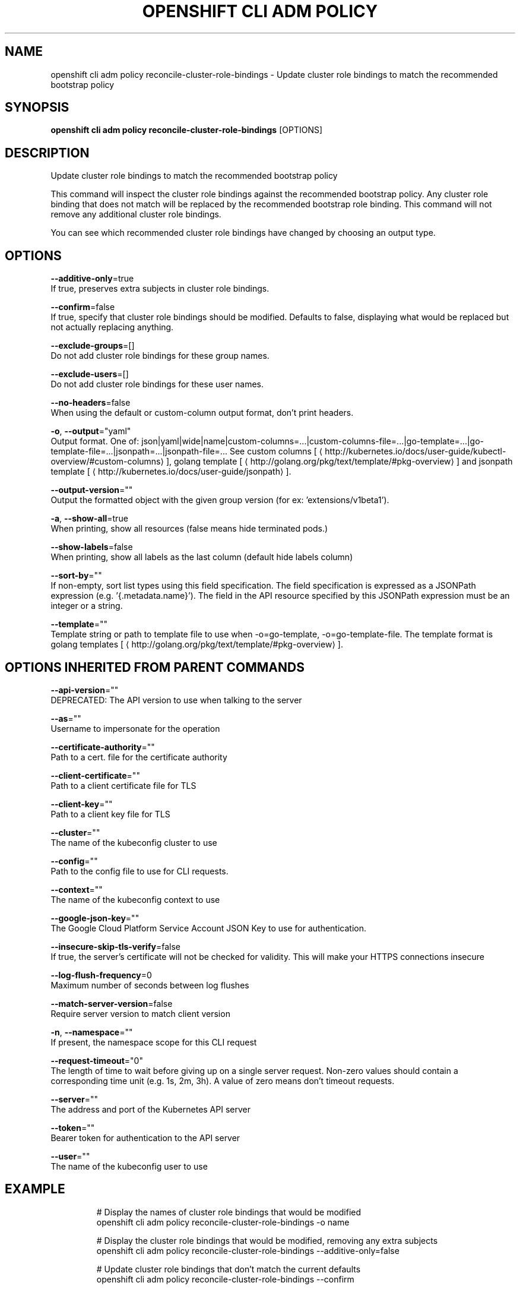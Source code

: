 .TH "OPENSHIFT CLI ADM POLICY" "1" " Openshift CLI User Manuals" "Openshift" "June 2016"  ""


.SH NAME
.PP
openshift cli adm policy reconcile\-cluster\-role\-bindings \- Update cluster role bindings to match the recommended bootstrap policy


.SH SYNOPSIS
.PP
\fBopenshift cli adm policy reconcile\-cluster\-role\-bindings\fP [OPTIONS]


.SH DESCRIPTION
.PP
Update cluster role bindings to match the recommended bootstrap policy

.PP
This command will inspect the cluster role bindings against the recommended bootstrap policy. Any cluster role binding that does not match will be replaced by the recommended bootstrap role binding. This command will not remove any additional cluster role bindings.

.PP
You can see which recommended cluster role bindings have changed by choosing an output type.


.SH OPTIONS
.PP
\fB\-\-additive\-only\fP=true
    If true, preserves extra subjects in cluster role bindings.

.PP
\fB\-\-confirm\fP=false
    If true, specify that cluster role bindings should be modified. Defaults to false, displaying what would be replaced but not actually replacing anything.

.PP
\fB\-\-exclude\-groups\fP=[]
    Do not add cluster role bindings for these group names.

.PP
\fB\-\-exclude\-users\fP=[]
    Do not add cluster role bindings for these user names.

.PP
\fB\-\-no\-headers\fP=false
    When using the default or custom\-column output format, don't print headers.

.PP
\fB\-o\fP, \fB\-\-output\fP="yaml"
    Output format. One of: json|yaml|wide|name|custom\-columns=...|custom\-columns\-file=...|go\-template=...|go\-template\-file=...|jsonpath=...|jsonpath\-file=... See custom columns [
\[la]http://kubernetes.io/docs/user-guide/kubectl-overview/#custom-columns\[ra]], golang template [
\[la]http://golang.org/pkg/text/template/#pkg-overview\[ra]] and jsonpath template [
\[la]http://kubernetes.io/docs/user-guide/jsonpath\[ra]].

.PP
\fB\-\-output\-version\fP=""
    Output the formatted object with the given group version (for ex: 'extensions/v1beta1').

.PP
\fB\-a\fP, \fB\-\-show\-all\fP=true
    When printing, show all resources (false means hide terminated pods.)

.PP
\fB\-\-show\-labels\fP=false
    When printing, show all labels as the last column (default hide labels column)

.PP
\fB\-\-sort\-by\fP=""
    If non\-empty, sort list types using this field specification.  The field specification is expressed as a JSONPath expression (e.g. '{.metadata.name}'). The field in the API resource specified by this JSONPath expression must be an integer or a string.

.PP
\fB\-\-template\fP=""
    Template string or path to template file to use when \-o=go\-template, \-o=go\-template\-file. The template format is golang templates [
\[la]http://golang.org/pkg/text/template/#pkg-overview\[ra]].


.SH OPTIONS INHERITED FROM PARENT COMMANDS
.PP
\fB\-\-api\-version\fP=""
    DEPRECATED: The API version to use when talking to the server

.PP
\fB\-\-as\fP=""
    Username to impersonate for the operation

.PP
\fB\-\-certificate\-authority\fP=""
    Path to a cert. file for the certificate authority

.PP
\fB\-\-client\-certificate\fP=""
    Path to a client certificate file for TLS

.PP
\fB\-\-client\-key\fP=""
    Path to a client key file for TLS

.PP
\fB\-\-cluster\fP=""
    The name of the kubeconfig cluster to use

.PP
\fB\-\-config\fP=""
    Path to the config file to use for CLI requests.

.PP
\fB\-\-context\fP=""
    The name of the kubeconfig context to use

.PP
\fB\-\-google\-json\-key\fP=""
    The Google Cloud Platform Service Account JSON Key to use for authentication.

.PP
\fB\-\-insecure\-skip\-tls\-verify\fP=false
    If true, the server's certificate will not be checked for validity. This will make your HTTPS connections insecure

.PP
\fB\-\-log\-flush\-frequency\fP=0
    Maximum number of seconds between log flushes

.PP
\fB\-\-match\-server\-version\fP=false
    Require server version to match client version

.PP
\fB\-n\fP, \fB\-\-namespace\fP=""
    If present, the namespace scope for this CLI request

.PP
\fB\-\-request\-timeout\fP="0"
    The length of time to wait before giving up on a single server request. Non\-zero values should contain a corresponding time unit (e.g. 1s, 2m, 3h). A value of zero means don't timeout requests.

.PP
\fB\-\-server\fP=""
    The address and port of the Kubernetes API server

.PP
\fB\-\-token\fP=""
    Bearer token for authentication to the API server

.PP
\fB\-\-user\fP=""
    The name of the kubeconfig user to use


.SH EXAMPLE
.PP
.RS

.nf
  # Display the names of cluster role bindings that would be modified
  openshift cli adm policy reconcile\-cluster\-role\-bindings \-o name
  
  # Display the cluster role bindings that would be modified, removing any extra subjects
  openshift cli adm policy reconcile\-cluster\-role\-bindings \-\-additive\-only=false
  
  # Update cluster role bindings that don't match the current defaults
  openshift cli adm policy reconcile\-cluster\-role\-bindings \-\-confirm
  
  # Update cluster role bindings that don't match the current defaults, avoid adding roles to the system:authenticated group
  openshift cli adm policy reconcile\-cluster\-role\-bindings \-\-confirm \-\-exclude\-groups=system:authenticated
  
  # Update cluster role bindings that don't match the current defaults, removing any extra subjects from the binding
  openshift cli adm policy reconcile\-cluster\-role\-bindings \-\-confirm \-\-additive\-only=false

.fi
.RE


.SH SEE ALSO
.PP
\fBopenshift\-cli\-adm\-policy(1)\fP,


.SH HISTORY
.PP
June 2016, Ported from the Kubernetes man\-doc generator
